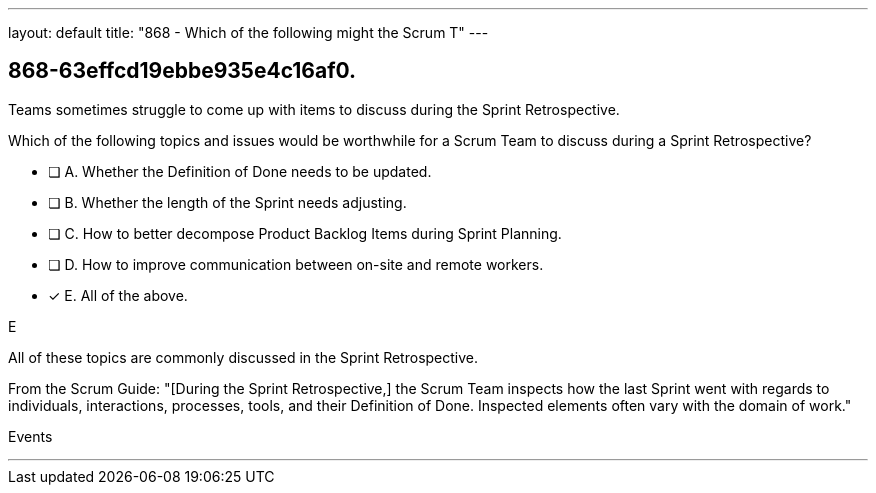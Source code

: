 ---
layout: default 
title: "868 - Which of the following might the Scrum T"
---


[#question]
== 868-63effcd19ebbe935e4c16af0.

****

[#query]
--

Teams sometimes struggle to come up with items to discuss during the Sprint Retrospective.

Which of the following topics and issues would be worthwhile for a Scrum Team to discuss during a Sprint Retrospective?

--

[#list]
--
* [ ] A. Whether the Definition of Done needs to be updated.
* [ ] B. Whether the length of the Sprint needs adjusting.
* [ ] C. How to better decompose Product Backlog Items during Sprint Planning.
* [ ] D. How to improve communication between on-site and remote workers.
* [*] E. All of the above.

--
****

[#answer]
E

[#explanation]
--
All of these topics are commonly discussed in the Sprint Retrospective.

From the Scrum Guide: "[During the Sprint Retrospective,] the Scrum Team inspects how the last Sprint went with regards to individuals, interactions, processes, tools, and their Definition of Done. Inspected elements often vary with the domain of work."
--

[#ka]
Events

'''

